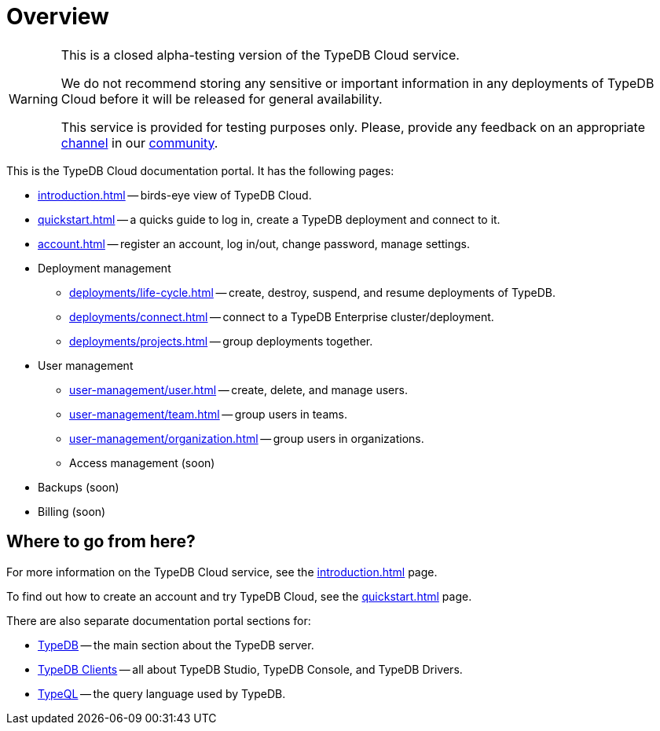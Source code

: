 = Overview
:keywords: typeql, documentation, overview, query, DDL, DML
:longTailKeywords: documentation overview, learn typedb, learn typeql, typedb schema, typedb data model
:pageTitle: Documentation overview
:summary: A birds-eye view of TypeQL and TypeDB

// tag::alpha-test-warning[]
[WARNING]
====
This is a closed alpha-testing version of the TypeDB Cloud service.

We do not recommend storing any sensitive or important information in any deployments of TypeDB Cloud before it will
be released for general availability.

This service is provided for testing purposes only. Please, provide any feedback on an appropriate
https://discord.com/channels/665254494820368395/1121450949664325702[channel] in our
https://discord.gg/aNsmBKrk[community].
====
// end::alpha-test-warning[]

This is the TypeDB Cloud documentation portal. It has the following pages:

* xref:introduction.adoc[] -- birds-eye view of TypeDB Cloud.
* xref:quickstart.adoc[] -- a quicks guide to log in, create a TypeDB deployment and connect to it.
* xref:account.adoc[] -- register an account, log in/out, change password, manage settings.

* Deployment management
** xref:deployments/life-cycle.adoc[] -- create, destroy, suspend, and resume deployments of TypeDB.
** xref:deployments/connect.adoc[] -- connect to a TypeDB Enterprise cluster/deployment.
** xref:deployments/projects.adoc[] -- group deployments together.

* User management
** xref:user-management/user.adoc[] -- create, delete, and manage users.
** xref:user-management/team.adoc[] -- group users in teams.
** xref:user-management/organization.adoc[] -- group users in organizations.
** Access management (soon)

////
* Configuration
** xref:configuration/overview.adoc[] -- organization-wise settings.
////

//The following features are still under development:

* Backups (soon)

* Billing (soon)

////
** Tariffs & Charges
** Balance and bills
** Payment methods
** Questions and answers
////


== Where to go from here?

For more information on the TypeDB Cloud service, see the xref:introduction.adoc[] page.

To find out how to create an account and try TypeDB Cloud, see the xref:quickstart.adoc[] page.

There are also separate documentation portal sections for:

* xref:typedb::overview.adoc[TypeDB] -- the main section about the TypeDB server.
* xref:clients::clients.adoc[TypeDB Clients] -- all about TypeDB Studio, TypeDB Console, and TypeDB Drivers.
* xref:typeql::overview.adoc[TypeQL] -- the query language used by TypeDB.
